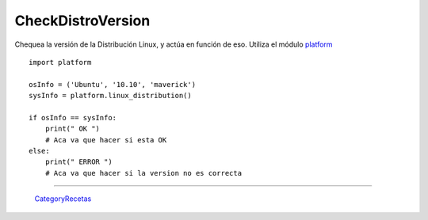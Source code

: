 
CheckDistroVersion
==================

Chequea la versión de la Distribución Linux, y actúa en función de eso. Utiliza el módulo platform_

::

    import platform

    osInfo = ('Ubuntu', '10.10', 'maverick')
    sysInfo = platform.linux_distribution()

    if osInfo == sysInfo:
        print(" OK ")
        # Aca va que hacer si esta OK
    else:
        print(" ERROR ")
        # Aca va que hacer si la version no es correcta


-------------------------



  CategoryRecetas_

.. ############################################################################

.. _platform: http://www.python.org/doc//current/library/platform.html

.. _categoryrecetas: /pages/categoryrecetas/index.html
